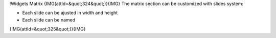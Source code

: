 !Widgets Matrix
{IMG(attId=&quot;324&quot;)}{IMG}
The matrix section can be customized with slides system:

* Each slide can be ajusted in width and height
* Each slide can be named 
{IMG(attId=&quot;325&quot;)}{IMG}
